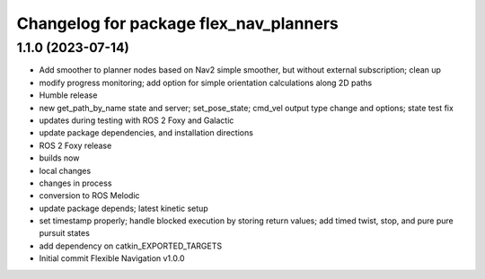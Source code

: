 ^^^^^^^^^^^^^^^^^^^^^^^^^^^^^^^^^^^^^^^
Changelog for package flex_nav_planners
^^^^^^^^^^^^^^^^^^^^^^^^^^^^^^^^^^^^^^^

1.1.0 (2023-07-14)
------------------
* Add smoother to planner nodes based on Nav2 simple smoother, but without external subscription; clean up
* modify progress monitoring; add option for simple orientation calculations along 2D paths
* Humble release
* new get_path_by_name state and server; set_pose_state; cmd_vel output type change and options; state test fix
* updates during testing with ROS 2 Foxy and Galactic
* update package dependencies, and installation directions
* ROS 2 Foxy release
* builds now
* local changes
* changes in process
* conversion to ROS Melodic
* update package depends; latest kinetic setup
* set timestamp properly; handle blocked execution by storing return values; add timed twist, stop, and pure pure pursuit states
* add dependency on catkin_EXPORTED_TARGETS
* Initial commit
  Flexible Navigation v1.0.0
